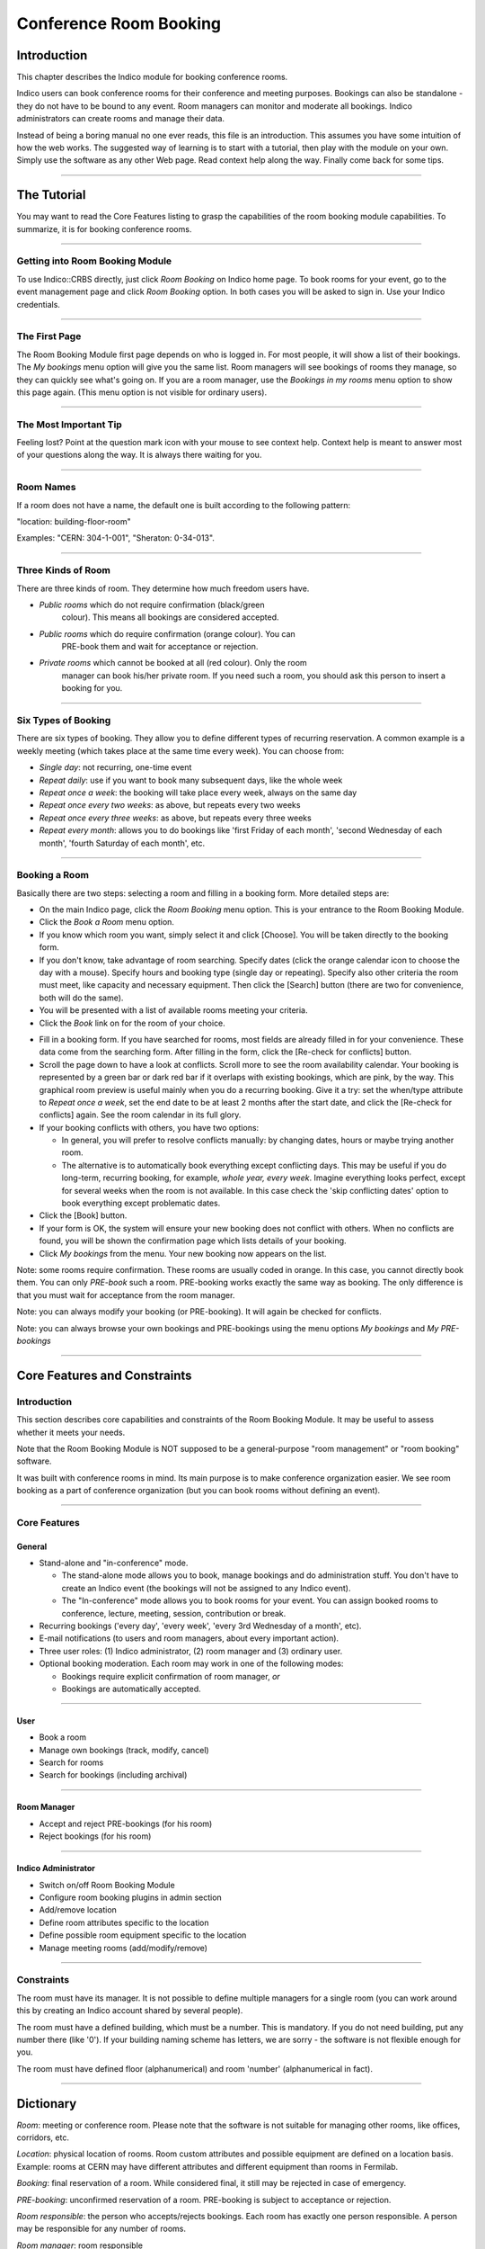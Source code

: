 =======================
Conference Room Booking
=======================

Introduction
------------

This chapter describes the Indico module for booking conference
rooms.

Indico users can book conference rooms for their conference and
meeting purposes. Bookings can also be standalone - they
do not have to be bound to any event. Room managers can monitor and
moderate all bookings. Indico administrators can create rooms and
manage their data.

Instead of being a boring manual no one ever reads, this file is
an introduction. This assumes you have some intuition of how the web
works. The suggested way of learning is to start with a tutorial,
then play with the module on your own. Simply use the software as
any other Web page. Read context help along the way. Finally come
back for some tips.

--------------

The Tutorial
------------

You may want to read the Core Features listing to grasp the capabilities
of the room booking module capabilities. To summarize, it is for booking
conference rooms.

|image165|

--------------

Getting into Room Booking Module
~~~~~~~~~~~~~~~~~~~~~~~~~~~~~~~~

To use Indico::CRBS directly, just click *Room Booking* on Indico
home page. To book rooms for your event, go to the event management
page and click *Room Booking* option. In both cases you will be asked
to sign in. Use your Indico credentials.

--------------

The First Page
~~~~~~~~~~~~~~

The Room Booking Module first page depends on who is logged in. For
most people, it will show a list of their bookings. The *My bookings*
menu option will give you the same list. Room managers will see
bookings of rooms they manage, so they can quickly see what's going
on. If you are a room manager, use the *Bookings in my rooms* menu option to
show this page again. (This menu option is not visible for ordinary
users).

--------------

The Most Important Tip
~~~~~~~~~~~~~~~~~~~~~~

Feeling lost? Point at the question mark icon |image166| with your
mouse to see context help. Context help is meant to answer most of
your questions along the way. It is always there waiting for you.

--------------

Room Names
~~~~~~~~~~

If a room does not have a name, the default one is built according
to the following pattern:

"location: building-floor-room"

Examples: "CERN: 304-1-001", "Sheraton: 0-34-013".

|image167|

--------------

Three Kinds of Room
~~~~~~~~~~~~~~~~~~~

There are three kinds of room. They determine how much freedom
users have.
   
* *Public rooms* which do not require confirmation (black/green
   colour). This means all bookings are considered accepted.
* *Public rooms* which do require confirmation (orange colour). You can
   PRE-book them and wait for acceptance or rejection.
* *Private rooms* which cannot be booked at all (red colour). Only the room
   manager can book his/her private room. If you need such a room, you
   should ask this person to insert a booking for you.


|image168|

--------------

Six Types of Booking
~~~~~~~~~~~~~~~~~~~~

There are six types of booking. They allow you to define
different types of recurring reservation. A common example is a weekly
meeting (which takes place at the same time every week). You can
choose from:

* *Single day*: not recurring, one-time event
* *Repeat daily*: use if you want to book many subsequent days, like
  the whole week
* *Repeat once a week*: the booking will take place every week,
  always on the same day
* *Repeat once every two weeks*: as above, but repeats every two
  weeks
* *Repeat once every three weeks*: as above, but repeats every
  three weeks
* *Repeat every month*: allows you to do bookings like 'first Friday
  of each month', 'second Wednesday of each month', 'fourth Saturday
  of each month', etc.


--------------

Booking a Room
~~~~~~~~~~~~~~

Basically there are two steps: selecting a room and filling in a
booking form. More detailed steps are:

|image169|

* On the main Indico page, click the *Room Booking* menu option. This is
  your entrance to the Room Booking Module.
* Click the *Book a Room* menu option.
* If you know which room you want, simply select it and click
  [Choose]. You will be taken directly to the booking form.
* If you don't know, take advantage of room searching. Specify
  dates (click the orange calendar icon to choose the day with a mouse).
  Specify hours and booking type (single day or repeating). Specify
  also other criteria the room must meet, like capacity and necessary
  equipment. Then click the [Search] button (there are two for
  convenience, both will do the same).
* You will be presented with a list of available rooms meeting your
  criteria.
* Click the *Book* link on for the room of your choice.

|image170|
 
* Fill in a booking form. If you have searched for rooms, most fields
  are already filled in for your convenience. These data come from
  the searching form. After filling in the form, click the [Re-check for
  conflicts] button.
* Scroll the page down to have a look at conflicts. Scroll more to see
  the room availability calendar. Your booking is represented by a green
  bar or dark red bar if it overlaps with existing bookings, which
  are pink, by the way. This graphical room preview is useful mainly
  when you do a recurring booking. Give it a try: set the when/type
  attribute to *Repeat once a week*, set the end date to be at least 2
  months after the start date, and click the [Re-check for conflicts] again.
  See the room calendar in its full glory.
* If your booking conflicts with others, you have two options:

  - In general, you will prefer to resolve conflicts manually: by
    changing dates, hours or maybe trying another room.
  - The alternative is to automatically book everything except
    conflicting days. This may be useful if you do long-term, recurring 
    booking, for example, *whole year, every week*. Imagine everything
    looks perfect, except for several weeks when the room is not available.
    In this case check the 'skip conflicting dates' option to book
    everything except problematic dates.

*  Click the [Book] button.
*  If your form is OK, the system will ensure your new booking does not
   conflict with others. When no conflicts are found, you will be
   shown the confirmation page which lists details of your booking.
*  Click *My bookings* from the menu. Your new booking now appears on
   the list.

|image171|

Note: some rooms require confirmation. These rooms are usually coded 
in orange. In this case, you cannot directly book them. You
can only *PRE-book* such a room. PRE-booking works exactly the same
way as booking. The only difference is that you must wait for
acceptance from the room manager.

Note: you can always modify your booking (or PRE-booking). It
will again be checked for conflicts.

Note: you can always browse your own bookings and PRE-bookings
using the menu options *My bookings* and *My PRE-bookings*

--------------

Core Features and Constraints
-----------------------------

Introduction
~~~~~~~~~~~~

This section describes core capabilities and constraints of the Room
Booking Module. It may be useful to assess whether it meets your
needs.

Note that the Room Booking Module is NOT supposed to be a general-purpose
"room management" or "room booking" software.

It was built with conference rooms in mind. Its main purpose
is to make conference organization easier. We see room booking as a
part of conference organization (but you can book rooms
without defining an event).

--------------

Core Features
~~~~~~~~~~~~~

General
^^^^^^^
   
* Stand-alone and "in-conference" mode.

  - The stand-alone mode allows you to book, manage bookings and do
    administration stuff. You don't have to create an Indico event
    (the bookings will not be assigned to any Indico event).
  - The "In-conference" mode allows you to book rooms for your event. You
    can assign booked rooms to conference, lecture, meeting, session,
    contribution or break.

* Recurring bookings ('every day', 'every week', 'every 3rd Wednesday
  of a month', etc).
* E-mail notifications (to users and room managers, about every
  important action).
* Three user roles: (1) Indico administrator, (2) room manager and
  (3) ordinary user.
* Optional booking moderation. Each room may work in one of the
  following modes:
  
  - Bookings require explicit confirmation of room manager, *or*
  - Bookings are automatically accepted.

--------------

User
^^^^

* Book a room
* Manage own bookings (track, modify, cancel)
* Search for rooms
* Search for bookings (including archival)

--------------

Room Manager
^^^^^^^^^^^^

* Accept and reject PRE-bookings (for his room)
* Reject bookings (for his room)

--------------

Indico Administrator
^^^^^^^^^^^^^^^^^^^^

* Switch on/off Room Booking Module
* Configure room booking plugins in admin section
* Add/remove location
* Define room attributes specific to the location
* Define possible room equipment specific to the location
* Manage meeting rooms (add/modify/remove)

--------------

Constraints
~~~~~~~~~~~

The room must have its manager. It is not possible to define
multiple managers for a single room (you can work around this by
creating an Indico account shared by several people).

The room must have a defined building, which must be a number.
This is mandatory. If you do not need building, put any number there
(like '0'). If your building naming scheme has letters, we are
sorry - the software is not flexible enough for you.

The room must have defined floor (alphanumerical) and room
'number' (alphanumerical in fact).

--------------

Dictionary
----------

*Room*: meeting or conference room. Please note that the software is
not suitable for managing other rooms, like offices, corridors, etc.

*Location*: physical location of rooms. Room custom attributes
and possible equipment are defined on a location basis. Example:
rooms at CERN may have different attributes and different equipment
than rooms in Fermilab.

*Booking*: final reservation of a room. While considered final,
it still may be rejected in case of emergency.

*PRE-booking*: unconfirmed reservation of a room. PRE-booking
is subject to acceptance or rejection.

*Room responsible*: the person who accepts/rejects bookings.
Each room has exactly one person responsible. A person may be
responsible for any number of rooms.

*Room manager*: room responsible

--------------

.. |image165| image:: UserGuidePics/rb_main.png
.. |image166| image:: UserGuidePics/help.png
.. |image167| image:: UserGuidePics/rb_room_name.png
.. |image168| image:: UserGuidePics/rb_room_types.png
.. |image169| image:: UserGuidePics/rb_booking_a_room.png
.. |image170| image:: UserGuidePics/rb_booking_form.png
.. |image171| image:: UserGuidePics/rb_conflicts.png
